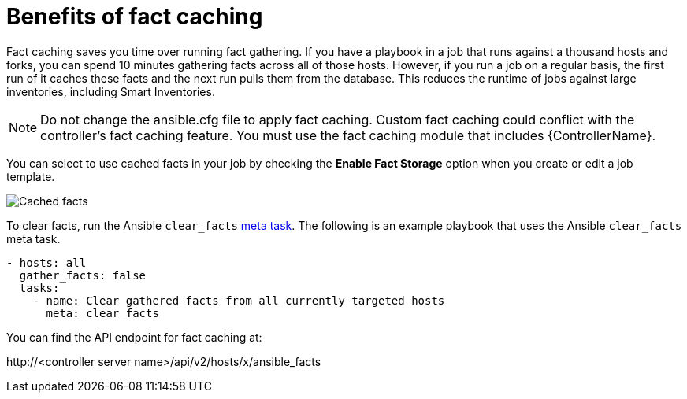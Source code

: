 [id="controller-benefits-of-fact-caching"]

= Benefits of fact caching

Fact caching saves you time over running fact gathering. 
If you have a playbook in a job that runs against a thousand hosts and forks, you can spend 10 minutes gathering facts across all of those hosts.
However, if you run a job on a regular basis, the first run of it caches these facts and the next run pulls them from the database. 
This reduces the runtime of jobs against large inventories, including Smart Inventories.

[NOTE]
====
Do not change the ansible.cfg file to apply fact caching. 
Custom fact caching could conflict with the controller's fact caching feature.
You must use the fact caching module that includes {ControllerName}.
====

You can select to use cached facts in your job by checking the *Enable Fact Storage* option when you create or edit a job template.

image::ug-job-templates-options-use-factcache.png[Cached facts]

To clear facts, run the Ansible `clear_facts` link:https://docs.ansible.com/ansible/latest/collections/ansible/builtin/meta_module.html#examples[meta task].
The following is an example playbook that uses the Ansible `clear_facts` meta task.

----
- hosts: all
  gather_facts: false
  tasks:
    - name: Clear gathered facts from all currently targeted hosts
      meta: clear_facts
----

You can find the API endpoint for fact caching at:

\http://<controller server name>/api/v2/hosts/x/ansible_facts
